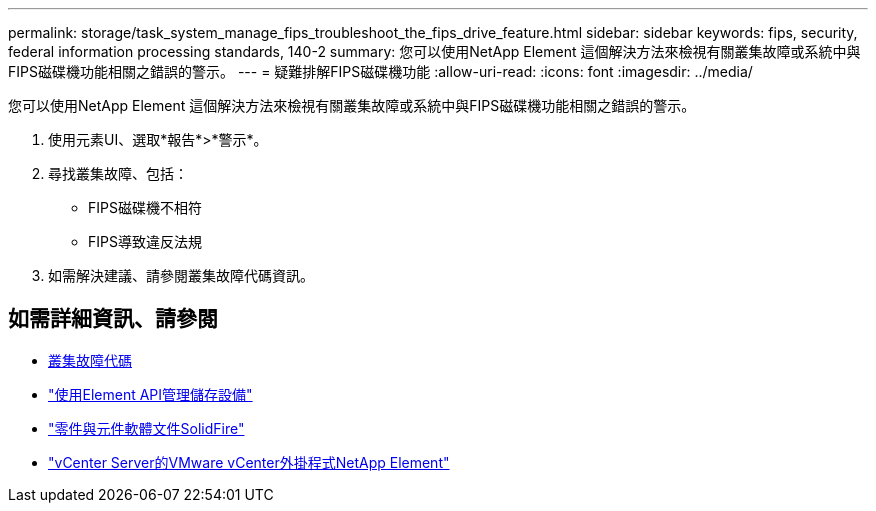 ---
permalink: storage/task_system_manage_fips_troubleshoot_the_fips_drive_feature.html 
sidebar: sidebar 
keywords: fips, security, federal information processing standards, 140-2 
summary: 您可以使用NetApp Element 這個解決方法來檢視有關叢集故障或系統中與FIPS磁碟機功能相關之錯誤的警示。 
---
= 疑難排解FIPS磁碟機功能
:allow-uri-read: 
:icons: font
:imagesdir: ../media/


[role="lead"]
您可以使用NetApp Element 這個解決方法來檢視有關叢集故障或系統中與FIPS磁碟機功能相關之錯誤的警示。

. 使用元素UI、選取*報告*>*警示*。
. 尋找叢集故障、包括：
+
** FIPS磁碟機不相符
** FIPS導致違反法規


. 如需解決建議、請參閱叢集故障代碼資訊。




== 如需詳細資訊、請參閱

* xref:reference_monitor_cluster_fault_codes.adoc[叢集故障代碼]
* link:../api/index.html["使用Element API管理儲存設備"]
* https://docs.netapp.com/us-en/element-software/index.html["零件與元件軟體文件SolidFire"]
* https://docs.netapp.com/us-en/vcp/index.html["vCenter Server的VMware vCenter外掛程式NetApp Element"^]


